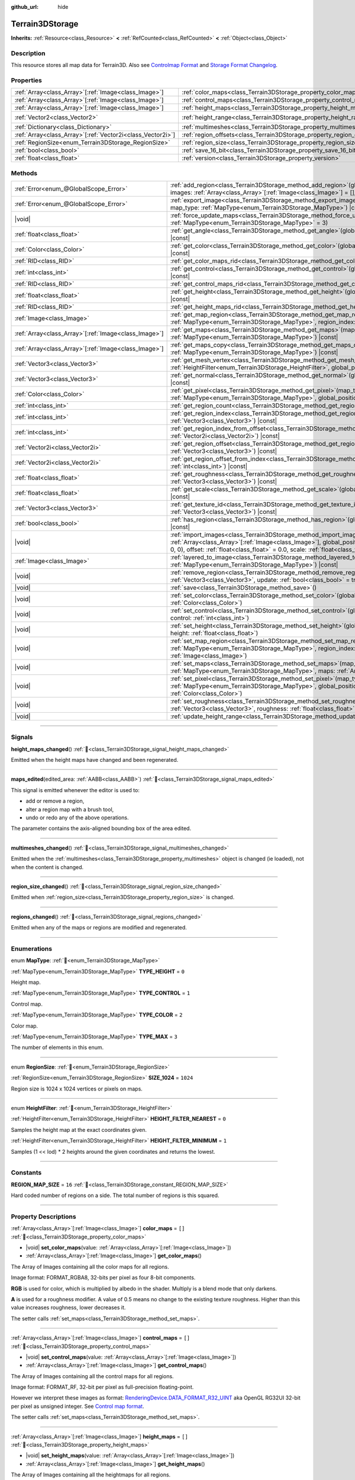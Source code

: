 :github_url: hide

.. DO NOT EDIT THIS FILE!!!
.. Generated automatically from Godot engine sources.
.. Generator: https://github.com/godotengine/godot/tree/master/doc/tools/make_rst.py.
.. XML source: https://github.com/godotengine/godot/tree/master/../_plugins/Terrain3D/doc/classes/Terrain3DStorage.xml.

.. _class_Terrain3DStorage:

Terrain3DStorage
================

**Inherits:** :ref:`Resource<class_Resource>` **<** :ref:`RefCounted<class_RefCounted>` **<** :ref:`Object<class_Object>`

.. rst-class:: classref-introduction-group

Description
-----------

This resource stores all map data for Terrain3D. Also see `Controlmap Format <../docs/controlmap_format.html>`__ and `Storage Format Changelog <../docs/storage_format.html>`__.

.. rst-class:: classref-reftable-group

Properties
----------

.. table::
   :widths: auto

   +--------------------------------------------------------------+-----------------------------------------------------------------------+-------------------+
   | :ref:`Array<class_Array>`\[:ref:`Image<class_Image>`\]       | :ref:`color_maps<class_Terrain3DStorage_property_color_maps>`         | ``[]``            |
   +--------------------------------------------------------------+-----------------------------------------------------------------------+-------------------+
   | :ref:`Array<class_Array>`\[:ref:`Image<class_Image>`\]       | :ref:`control_maps<class_Terrain3DStorage_property_control_maps>`     | ``[]``            |
   +--------------------------------------------------------------+-----------------------------------------------------------------------+-------------------+
   | :ref:`Array<class_Array>`\[:ref:`Image<class_Image>`\]       | :ref:`height_maps<class_Terrain3DStorage_property_height_maps>`       | ``[]``            |
   +--------------------------------------------------------------+-----------------------------------------------------------------------+-------------------+
   | :ref:`Vector2<class_Vector2>`                                | :ref:`height_range<class_Terrain3DStorage_property_height_range>`     | ``Vector2(0, 0)`` |
   +--------------------------------------------------------------+-----------------------------------------------------------------------+-------------------+
   | :ref:`Dictionary<class_Dictionary>`                          | :ref:`multimeshes<class_Terrain3DStorage_property_multimeshes>`       | ``{}``            |
   +--------------------------------------------------------------+-----------------------------------------------------------------------+-------------------+
   | :ref:`Array<class_Array>`\[:ref:`Vector2i<class_Vector2i>`\] | :ref:`region_offsets<class_Terrain3DStorage_property_region_offsets>` | ``[]``            |
   +--------------------------------------------------------------+-----------------------------------------------------------------------+-------------------+
   | :ref:`RegionSize<enum_Terrain3DStorage_RegionSize>`          | :ref:`region_size<class_Terrain3DStorage_property_region_size>`       | ``1024``          |
   +--------------------------------------------------------------+-----------------------------------------------------------------------+-------------------+
   | :ref:`bool<class_bool>`                                      | :ref:`save_16_bit<class_Terrain3DStorage_property_save_16_bit>`       | ``false``         |
   +--------------------------------------------------------------+-----------------------------------------------------------------------+-------------------+
   | :ref:`float<class_float>`                                    | :ref:`version<class_Terrain3DStorage_property_version>`               | ``0.8``           |
   +--------------------------------------------------------------+-----------------------------------------------------------------------+-------------------+

.. rst-class:: classref-reftable-group

Methods
-------

.. table::
   :widths: auto

   +--------------------------------------------------------+-------------------------------------------------------------------------------------------------------------------------------------------------------------------------------------------------------------------------------------------------------------------------------------------------+
   | :ref:`Error<enum_@GlobalScope_Error>`                  | :ref:`add_region<class_Terrain3DStorage_method_add_region>`\ (\ global_position\: :ref:`Vector3<class_Vector3>`, images\: :ref:`Array<class_Array>`\[:ref:`Image<class_Image>`\] = [], update\: :ref:`bool<class_bool>` = true\ )                                                               |
   +--------------------------------------------------------+-------------------------------------------------------------------------------------------------------------------------------------------------------------------------------------------------------------------------------------------------------------------------------------------------+
   | :ref:`Error<enum_@GlobalScope_Error>`                  | :ref:`export_image<class_Terrain3DStorage_method_export_image>`\ (\ file_name\: :ref:`String<class_String>`, map_type\: :ref:`MapType<enum_Terrain3DStorage_MapType>`\ ) |const|                                                                                                                |
   +--------------------------------------------------------+-------------------------------------------------------------------------------------------------------------------------------------------------------------------------------------------------------------------------------------------------------------------------------------------------+
   | |void|                                                 | :ref:`force_update_maps<class_Terrain3DStorage_method_force_update_maps>`\ (\ map_type\: :ref:`MapType<enum_Terrain3DStorage_MapType>` = 3\ )                                                                                                                                                   |
   +--------------------------------------------------------+-------------------------------------------------------------------------------------------------------------------------------------------------------------------------------------------------------------------------------------------------------------------------------------------------+
   | :ref:`float<class_float>`                              | :ref:`get_angle<class_Terrain3DStorage_method_get_angle>`\ (\ global_position\: :ref:`Vector3<class_Vector3>`\ ) |const|                                                                                                                                                                        |
   +--------------------------------------------------------+-------------------------------------------------------------------------------------------------------------------------------------------------------------------------------------------------------------------------------------------------------------------------------------------------+
   | :ref:`Color<class_Color>`                              | :ref:`get_color<class_Terrain3DStorage_method_get_color>`\ (\ global_position\: :ref:`Vector3<class_Vector3>`\ ) |const|                                                                                                                                                                        |
   +--------------------------------------------------------+-------------------------------------------------------------------------------------------------------------------------------------------------------------------------------------------------------------------------------------------------------------------------------------------------+
   | :ref:`RID<class_RID>`                                  | :ref:`get_color_maps_rid<class_Terrain3DStorage_method_get_color_maps_rid>`\ (\ ) |const|                                                                                                                                                                                                       |
   +--------------------------------------------------------+-------------------------------------------------------------------------------------------------------------------------------------------------------------------------------------------------------------------------------------------------------------------------------------------------+
   | :ref:`int<class_int>`                                  | :ref:`get_control<class_Terrain3DStorage_method_get_control>`\ (\ global_position\: :ref:`Vector3<class_Vector3>`\ ) |const|                                                                                                                                                                    |
   +--------------------------------------------------------+-------------------------------------------------------------------------------------------------------------------------------------------------------------------------------------------------------------------------------------------------------------------------------------------------+
   | :ref:`RID<class_RID>`                                  | :ref:`get_control_maps_rid<class_Terrain3DStorage_method_get_control_maps_rid>`\ (\ ) |const|                                                                                                                                                                                                   |
   +--------------------------------------------------------+-------------------------------------------------------------------------------------------------------------------------------------------------------------------------------------------------------------------------------------------------------------------------------------------------+
   | :ref:`float<class_float>`                              | :ref:`get_height<class_Terrain3DStorage_method_get_height>`\ (\ global_position\: :ref:`Vector3<class_Vector3>`\ ) |const|                                                                                                                                                                      |
   +--------------------------------------------------------+-------------------------------------------------------------------------------------------------------------------------------------------------------------------------------------------------------------------------------------------------------------------------------------------------+
   | :ref:`RID<class_RID>`                                  | :ref:`get_height_maps_rid<class_Terrain3DStorage_method_get_height_maps_rid>`\ (\ ) |const|                                                                                                                                                                                                     |
   +--------------------------------------------------------+-------------------------------------------------------------------------------------------------------------------------------------------------------------------------------------------------------------------------------------------------------------------------------------------------+
   | :ref:`Image<class_Image>`                              | :ref:`get_map_region<class_Terrain3DStorage_method_get_map_region>`\ (\ map_type\: :ref:`MapType<enum_Terrain3DStorage_MapType>`, region_index\: :ref:`int<class_int>`\ ) |const|                                                                                                               |
   +--------------------------------------------------------+-------------------------------------------------------------------------------------------------------------------------------------------------------------------------------------------------------------------------------------------------------------------------------------------------+
   | :ref:`Array<class_Array>`\[:ref:`Image<class_Image>`\] | :ref:`get_maps<class_Terrain3DStorage_method_get_maps>`\ (\ map_type\: :ref:`MapType<enum_Terrain3DStorage_MapType>`\ ) |const|                                                                                                                                                                 |
   +--------------------------------------------------------+-------------------------------------------------------------------------------------------------------------------------------------------------------------------------------------------------------------------------------------------------------------------------------------------------+
   | :ref:`Array<class_Array>`\[:ref:`Image<class_Image>`\] | :ref:`get_maps_copy<class_Terrain3DStorage_method_get_maps_copy>`\ (\ map_type\: :ref:`MapType<enum_Terrain3DStorage_MapType>`\ ) |const|                                                                                                                                                       |
   +--------------------------------------------------------+-------------------------------------------------------------------------------------------------------------------------------------------------------------------------------------------------------------------------------------------------------------------------------------------------+
   | :ref:`Vector3<class_Vector3>`                          | :ref:`get_mesh_vertex<class_Terrain3DStorage_method_get_mesh_vertex>`\ (\ lod\: :ref:`int<class_int>`, filter\: :ref:`HeightFilter<enum_Terrain3DStorage_HeightFilter>`, global_position\: :ref:`Vector3<class_Vector3>`\ ) |const|                                                             |
   +--------------------------------------------------------+-------------------------------------------------------------------------------------------------------------------------------------------------------------------------------------------------------------------------------------------------------------------------------------------------+
   | :ref:`Vector3<class_Vector3>`                          | :ref:`get_normal<class_Terrain3DStorage_method_get_normal>`\ (\ global_position\: :ref:`Vector3<class_Vector3>`\ ) |const|                                                                                                                                                                      |
   +--------------------------------------------------------+-------------------------------------------------------------------------------------------------------------------------------------------------------------------------------------------------------------------------------------------------------------------------------------------------+
   | :ref:`Color<class_Color>`                              | :ref:`get_pixel<class_Terrain3DStorage_method_get_pixel>`\ (\ map_type\: :ref:`MapType<enum_Terrain3DStorage_MapType>`, global_position\: :ref:`Vector3<class_Vector3>`\ ) |const|                                                                                                              |
   +--------------------------------------------------------+-------------------------------------------------------------------------------------------------------------------------------------------------------------------------------------------------------------------------------------------------------------------------------------------------+
   | :ref:`int<class_int>`                                  | :ref:`get_region_count<class_Terrain3DStorage_method_get_region_count>`\ (\ ) |const|                                                                                                                                                                                                           |
   +--------------------------------------------------------+-------------------------------------------------------------------------------------------------------------------------------------------------------------------------------------------------------------------------------------------------------------------------------------------------+
   | :ref:`int<class_int>`                                  | :ref:`get_region_index<class_Terrain3DStorage_method_get_region_index>`\ (\ global_position\: :ref:`Vector3<class_Vector3>`\ ) |const|                                                                                                                                                          |
   +--------------------------------------------------------+-------------------------------------------------------------------------------------------------------------------------------------------------------------------------------------------------------------------------------------------------------------------------------------------------+
   | :ref:`int<class_int>`                                  | :ref:`get_region_index_from_offset<class_Terrain3DStorage_method_get_region_index_from_offset>`\ (\ region_offset\: :ref:`Vector2i<class_Vector2i>`\ ) |const|                                                                                                                                  |
   +--------------------------------------------------------+-------------------------------------------------------------------------------------------------------------------------------------------------------------------------------------------------------------------------------------------------------------------------------------------------+
   | :ref:`Vector2i<class_Vector2i>`                        | :ref:`get_region_offset<class_Terrain3DStorage_method_get_region_offset>`\ (\ global_position\: :ref:`Vector3<class_Vector3>`\ ) |const|                                                                                                                                                        |
   +--------------------------------------------------------+-------------------------------------------------------------------------------------------------------------------------------------------------------------------------------------------------------------------------------------------------------------------------------------------------+
   | :ref:`Vector2i<class_Vector2i>`                        | :ref:`get_region_offset_from_index<class_Terrain3DStorage_method_get_region_offset_from_index>`\ (\ region_index\: :ref:`int<class_int>`\ ) |const|                                                                                                                                             |
   +--------------------------------------------------------+-------------------------------------------------------------------------------------------------------------------------------------------------------------------------------------------------------------------------------------------------------------------------------------------------+
   | :ref:`float<class_float>`                              | :ref:`get_roughness<class_Terrain3DStorage_method_get_roughness>`\ (\ global_position\: :ref:`Vector3<class_Vector3>`\ ) |const|                                                                                                                                                                |
   +--------------------------------------------------------+-------------------------------------------------------------------------------------------------------------------------------------------------------------------------------------------------------------------------------------------------------------------------------------------------+
   | :ref:`float<class_float>`                              | :ref:`get_scale<class_Terrain3DStorage_method_get_scale>`\ (\ global_position\: :ref:`Vector3<class_Vector3>`\ ) |const|                                                                                                                                                                        |
   +--------------------------------------------------------+-------------------------------------------------------------------------------------------------------------------------------------------------------------------------------------------------------------------------------------------------------------------------------------------------+
   | :ref:`Vector3<class_Vector3>`                          | :ref:`get_texture_id<class_Terrain3DStorage_method_get_texture_id>`\ (\ global_position\: :ref:`Vector3<class_Vector3>`\ ) |const|                                                                                                                                                              |
   +--------------------------------------------------------+-------------------------------------------------------------------------------------------------------------------------------------------------------------------------------------------------------------------------------------------------------------------------------------------------+
   | :ref:`bool<class_bool>`                                | :ref:`has_region<class_Terrain3DStorage_method_has_region>`\ (\ global_position\: :ref:`Vector3<class_Vector3>`\ ) |const|                                                                                                                                                                      |
   +--------------------------------------------------------+-------------------------------------------------------------------------------------------------------------------------------------------------------------------------------------------------------------------------------------------------------------------------------------------------+
   | |void|                                                 | :ref:`import_images<class_Terrain3DStorage_method_import_images>`\ (\ images\: :ref:`Array<class_Array>`\[:ref:`Image<class_Image>`\], global_position\: :ref:`Vector3<class_Vector3>` = Vector3(0, 0, 0), offset\: :ref:`float<class_float>` = 0.0, scale\: :ref:`float<class_float>` = 1.0\ ) |
   +--------------------------------------------------------+-------------------------------------------------------------------------------------------------------------------------------------------------------------------------------------------------------------------------------------------------------------------------------------------------+
   | :ref:`Image<class_Image>`                              | :ref:`layered_to_image<class_Terrain3DStorage_method_layered_to_image>`\ (\ map_type\: :ref:`MapType<enum_Terrain3DStorage_MapType>`\ ) |const|                                                                                                                                                 |
   +--------------------------------------------------------+-------------------------------------------------------------------------------------------------------------------------------------------------------------------------------------------------------------------------------------------------------------------------------------------------+
   | |void|                                                 | :ref:`remove_region<class_Terrain3DStorage_method_remove_region>`\ (\ global_position\: :ref:`Vector3<class_Vector3>`, update\: :ref:`bool<class_bool>` = true\ )                                                                                                                               |
   +--------------------------------------------------------+-------------------------------------------------------------------------------------------------------------------------------------------------------------------------------------------------------------------------------------------------------------------------------------------------+
   | |void|                                                 | :ref:`save<class_Terrain3DStorage_method_save>`\ (\ )                                                                                                                                                                                                                                           |
   +--------------------------------------------------------+-------------------------------------------------------------------------------------------------------------------------------------------------------------------------------------------------------------------------------------------------------------------------------------------------+
   | |void|                                                 | :ref:`set_color<class_Terrain3DStorage_method_set_color>`\ (\ global_position\: :ref:`Vector3<class_Vector3>`, color\: :ref:`Color<class_Color>`\ )                                                                                                                                             |
   +--------------------------------------------------------+-------------------------------------------------------------------------------------------------------------------------------------------------------------------------------------------------------------------------------------------------------------------------------------------------+
   | |void|                                                 | :ref:`set_control<class_Terrain3DStorage_method_set_control>`\ (\ global_position\: :ref:`Vector3<class_Vector3>`, control\: :ref:`int<class_int>`\ )                                                                                                                                           |
   +--------------------------------------------------------+-------------------------------------------------------------------------------------------------------------------------------------------------------------------------------------------------------------------------------------------------------------------------------------------------+
   | |void|                                                 | :ref:`set_height<class_Terrain3DStorage_method_set_height>`\ (\ global_position\: :ref:`Vector3<class_Vector3>`, height\: :ref:`float<class_float>`\ )                                                                                                                                          |
   +--------------------------------------------------------+-------------------------------------------------------------------------------------------------------------------------------------------------------------------------------------------------------------------------------------------------------------------------------------------------+
   | |void|                                                 | :ref:`set_map_region<class_Terrain3DStorage_method_set_map_region>`\ (\ map_type\: :ref:`MapType<enum_Terrain3DStorage_MapType>`, region_index\: :ref:`int<class_int>`, image\: :ref:`Image<class_Image>`\ )                                                                                    |
   +--------------------------------------------------------+-------------------------------------------------------------------------------------------------------------------------------------------------------------------------------------------------------------------------------------------------------------------------------------------------+
   | |void|                                                 | :ref:`set_maps<class_Terrain3DStorage_method_set_maps>`\ (\ map_type\: :ref:`MapType<enum_Terrain3DStorage_MapType>`, maps\: :ref:`Array<class_Array>`\[:ref:`Image<class_Image>`\]\ )                                                                                                          |
   +--------------------------------------------------------+-------------------------------------------------------------------------------------------------------------------------------------------------------------------------------------------------------------------------------------------------------------------------------------------------+
   | |void|                                                 | :ref:`set_pixel<class_Terrain3DStorage_method_set_pixel>`\ (\ map_type\: :ref:`MapType<enum_Terrain3DStorage_MapType>`, global_position\: :ref:`Vector3<class_Vector3>`, pixel\: :ref:`Color<class_Color>`\ )                                                                                   |
   +--------------------------------------------------------+-------------------------------------------------------------------------------------------------------------------------------------------------------------------------------------------------------------------------------------------------------------------------------------------------+
   | |void|                                                 | :ref:`set_roughness<class_Terrain3DStorage_method_set_roughness>`\ (\ global_position\: :ref:`Vector3<class_Vector3>`, roughness\: :ref:`float<class_float>`\ )                                                                                                                                 |
   +--------------------------------------------------------+-------------------------------------------------------------------------------------------------------------------------------------------------------------------------------------------------------------------------------------------------------------------------------------------------+
   | |void|                                                 | :ref:`update_height_range<class_Terrain3DStorage_method_update_height_range>`\ (\ )                                                                                                                                                                                                             |
   +--------------------------------------------------------+-------------------------------------------------------------------------------------------------------------------------------------------------------------------------------------------------------------------------------------------------------------------------------------------------+

.. rst-class:: classref-section-separator

----

.. rst-class:: classref-descriptions-group

Signals
-------

.. _class_Terrain3DStorage_signal_height_maps_changed:

.. rst-class:: classref-signal

**height_maps_changed**\ (\ ) :ref:`🔗<class_Terrain3DStorage_signal_height_maps_changed>`

Emitted when the height maps have changed and been regenerated.

.. rst-class:: classref-item-separator

----

.. _class_Terrain3DStorage_signal_maps_edited:

.. rst-class:: classref-signal

**maps_edited**\ (\ edited_area\: :ref:`AABB<class_AABB>`\ ) :ref:`🔗<class_Terrain3DStorage_signal_maps_edited>`

This signal is emitted whenever the editor is used to:

- add or remove a region,

- alter a region map with a brush tool,

- undo or redo any of the above operations.

The parameter contains the axis-aligned bounding box of the area edited.

.. rst-class:: classref-item-separator

----

.. _class_Terrain3DStorage_signal_multimeshes_changed:

.. rst-class:: classref-signal

**multimeshes_changed**\ (\ ) :ref:`🔗<class_Terrain3DStorage_signal_multimeshes_changed>`

Emitted when the :ref:`multimeshes<class_Terrain3DStorage_property_multimeshes>` object is changed (ie loaded), not when the content is changed.

.. rst-class:: classref-item-separator

----

.. _class_Terrain3DStorage_signal_region_size_changed:

.. rst-class:: classref-signal

**region_size_changed**\ (\ ) :ref:`🔗<class_Terrain3DStorage_signal_region_size_changed>`

Emitted when :ref:`region_size<class_Terrain3DStorage_property_region_size>` is changed.

.. rst-class:: classref-item-separator

----

.. _class_Terrain3DStorage_signal_regions_changed:

.. rst-class:: classref-signal

**regions_changed**\ (\ ) :ref:`🔗<class_Terrain3DStorage_signal_regions_changed>`

Emitted when any of the maps or regions are modified and regenerated.

.. rst-class:: classref-section-separator

----

.. rst-class:: classref-descriptions-group

Enumerations
------------

.. _enum_Terrain3DStorage_MapType:

.. rst-class:: classref-enumeration

enum **MapType**: :ref:`🔗<enum_Terrain3DStorage_MapType>`

.. _class_Terrain3DStorage_constant_TYPE_HEIGHT:

.. rst-class:: classref-enumeration-constant

:ref:`MapType<enum_Terrain3DStorage_MapType>` **TYPE_HEIGHT** = ``0``

Height map.

.. _class_Terrain3DStorage_constant_TYPE_CONTROL:

.. rst-class:: classref-enumeration-constant

:ref:`MapType<enum_Terrain3DStorage_MapType>` **TYPE_CONTROL** = ``1``

Control map.

.. _class_Terrain3DStorage_constant_TYPE_COLOR:

.. rst-class:: classref-enumeration-constant

:ref:`MapType<enum_Terrain3DStorage_MapType>` **TYPE_COLOR** = ``2``

Color map.

.. _class_Terrain3DStorage_constant_TYPE_MAX:

.. rst-class:: classref-enumeration-constant

:ref:`MapType<enum_Terrain3DStorage_MapType>` **TYPE_MAX** = ``3``

The number of elements in this enum.

.. rst-class:: classref-item-separator

----

.. _enum_Terrain3DStorage_RegionSize:

.. rst-class:: classref-enumeration

enum **RegionSize**: :ref:`🔗<enum_Terrain3DStorage_RegionSize>`

.. _class_Terrain3DStorage_constant_SIZE_1024:

.. rst-class:: classref-enumeration-constant

:ref:`RegionSize<enum_Terrain3DStorage_RegionSize>` **SIZE_1024** = ``1024``

Region size is 1024 x 1024 vertices or pixels on maps.

.. rst-class:: classref-item-separator

----

.. _enum_Terrain3DStorage_HeightFilter:

.. rst-class:: classref-enumeration

enum **HeightFilter**: :ref:`🔗<enum_Terrain3DStorage_HeightFilter>`

.. _class_Terrain3DStorage_constant_HEIGHT_FILTER_NEAREST:

.. rst-class:: classref-enumeration-constant

:ref:`HeightFilter<enum_Terrain3DStorage_HeightFilter>` **HEIGHT_FILTER_NEAREST** = ``0``

Samples the height map at the exact coordinates given.

.. _class_Terrain3DStorage_constant_HEIGHT_FILTER_MINIMUM:

.. rst-class:: classref-enumeration-constant

:ref:`HeightFilter<enum_Terrain3DStorage_HeightFilter>` **HEIGHT_FILTER_MINIMUM** = ``1``

Samples (1 << lod) \* 2 heights around the given coordinates and returns the lowest.

.. rst-class:: classref-section-separator

----

.. rst-class:: classref-descriptions-group

Constants
---------

.. _class_Terrain3DStorage_constant_REGION_MAP_SIZE:

.. rst-class:: classref-constant

**REGION_MAP_SIZE** = ``16`` :ref:`🔗<class_Terrain3DStorage_constant_REGION_MAP_SIZE>`

Hard coded number of regions on a side. The total number of regions is this squared.

.. rst-class:: classref-section-separator

----

.. rst-class:: classref-descriptions-group

Property Descriptions
---------------------

.. _class_Terrain3DStorage_property_color_maps:

.. rst-class:: classref-property

:ref:`Array<class_Array>`\[:ref:`Image<class_Image>`\] **color_maps** = ``[]`` :ref:`🔗<class_Terrain3DStorage_property_color_maps>`

.. rst-class:: classref-property-setget

- |void| **set_color_maps**\ (\ value\: :ref:`Array<class_Array>`\[:ref:`Image<class_Image>`\]\ )
- :ref:`Array<class_Array>`\[:ref:`Image<class_Image>`\] **get_color_maps**\ (\ )

The Array of Images containing all the color maps for all regions.

Image format: FORMAT_RGBA8, 32-bits per pixel as four 8-bit components.

\ **RGB** is used for color, which is multiplied by albedo in the shader. Multiply is a blend mode that only darkens.

\ **A** is used for a roughness modifier. A value of 0.5 means no change to the existing texture roughness. Higher than this value increases roughness, lower decreases it.

The setter calls :ref:`set_maps<class_Terrain3DStorage_method_set_maps>`.

.. rst-class:: classref-item-separator

----

.. _class_Terrain3DStorage_property_control_maps:

.. rst-class:: classref-property

:ref:`Array<class_Array>`\[:ref:`Image<class_Image>`\] **control_maps** = ``[]`` :ref:`🔗<class_Terrain3DStorage_property_control_maps>`

.. rst-class:: classref-property-setget

- |void| **set_control_maps**\ (\ value\: :ref:`Array<class_Array>`\[:ref:`Image<class_Image>`\]\ )
- :ref:`Array<class_Array>`\[:ref:`Image<class_Image>`\] **get_control_maps**\ (\ )

The Array of Images containing all the control maps for all regions.

Image format: FORMAT_RF, 32-bit per pixel as full-precision floating-point.

However we interpret these images as format: `RenderingDevice.DATA_FORMAT_R32_UINT <https://docs.godotengine.org/en/stable/classes/class_renderingdevice.html#class-renderingdevice-constant-data-format-r32-uint>`__ aka OpenGL RG32UI 32-bit per pixel as unsigned integer. See `Control map format <../docs/controlmap_format.html>`__.

The setter calls :ref:`set_maps<class_Terrain3DStorage_method_set_maps>`.

.. rst-class:: classref-item-separator

----

.. _class_Terrain3DStorage_property_height_maps:

.. rst-class:: classref-property

:ref:`Array<class_Array>`\[:ref:`Image<class_Image>`\] **height_maps** = ``[]`` :ref:`🔗<class_Terrain3DStorage_property_height_maps>`

.. rst-class:: classref-property-setget

- |void| **set_height_maps**\ (\ value\: :ref:`Array<class_Array>`\[:ref:`Image<class_Image>`\]\ )
- :ref:`Array<class_Array>`\[:ref:`Image<class_Image>`\] **get_height_maps**\ (\ )

The Array of Images containing all the heightmaps for all regions.

Image format: FORMAT_RF, 32-bit per pixel as full-precision floating-point.

Defines the height value of the terrain at a given pixel. This is sent to the vertex shader on the GPU which modifies the mesh in real-time.

Editing is always done in 32-bit. We do provide an option to save as 16-bit, see :ref:`save_16_bit<class_Terrain3DStorage_property_save_16_bit>`, which converts to 32-bit on load and back to 16-bit on save.

The setter calls :ref:`set_maps<class_Terrain3DStorage_method_set_maps>`.

.. rst-class:: classref-item-separator

----

.. _class_Terrain3DStorage_property_height_range:

.. rst-class:: classref-property

:ref:`Vector2<class_Vector2>` **height_range** = ``Vector2(0, 0)`` :ref:`🔗<class_Terrain3DStorage_property_height_range>`

.. rst-class:: classref-property-setget

- |void| **set_height_range**\ (\ value\: :ref:`Vector2<class_Vector2>`\ )
- :ref:`Vector2<class_Vector2>` **get_height_range**\ (\ )

The highest and lowest heights for the sculpted terrain. Any :ref:`Terrain3DMaterial.world_background<class_Terrain3DMaterial_property_world_background>` used that extends the mesh height outside of this range will not change this variable. Also see :ref:`Terrain3D.render_cull_margin<class_Terrain3D_property_render_cull_margin>`.

.. rst-class:: classref-item-separator

----

.. _class_Terrain3DStorage_property_multimeshes:

.. rst-class:: classref-property

:ref:`Dictionary<class_Dictionary>` **multimeshes** = ``{}`` :ref:`🔗<class_Terrain3DStorage_property_multimeshes>`

.. rst-class:: classref-property-setget

- |void| **set_multimeshes**\ (\ value\: :ref:`Dictionary<class_Dictionary>`\ )
- :ref:`Dictionary<class_Dictionary>` **get_multimeshes**\ (\ )

The storage for :ref:`Terrain3DInstancer<class_Terrain3DInstancer>`. Data is stored as a dictionary of dictionaries of MultiMeshes.

First instances are separated by region offsets, which is the first key.

Second, instances are separated by mesh id, which then gives the MultiMesh itself.

`Dictionary{region_offset:Vector2i}` -> `Dictionary{mesh_id:int}` -> `MultiMesh`.

.. rst-class:: classref-item-separator

----

.. _class_Terrain3DStorage_property_region_offsets:

.. rst-class:: classref-property

:ref:`Array<class_Array>`\[:ref:`Vector2i<class_Vector2i>`\] **region_offsets** = ``[]`` :ref:`🔗<class_Terrain3DStorage_property_region_offsets>`

.. rst-class:: classref-property-setget

- |void| **set_region_offsets**\ (\ value\: :ref:`Array<class_Array>`\[:ref:`Vector2i<class_Vector2i>`\]\ )
- :ref:`Array<class_Array>`\[:ref:`Vector2i<class_Vector2i>`\] **get_region_offsets**\ (\ )

An array of the active regions in region grid coordinates (+/-8, +/-8). e.g. { (0, 0), (-1, 3), (1, 1) }. It is ordered by the sequence in which regions were created, not by location.

Also see :ref:`get_region_index<class_Terrain3DStorage_method_get_region_index>` which returns the index into this array based on position.

And :ref:`get_region_offset<class_Terrain3DStorage_method_get_region_offset>` which converts a position in world space to a region space, which is what is stored in this array. Eg. ``get_region_offset(Vector3(1500, 0, 1500))`` would return (1, 1).

.. rst-class:: classref-item-separator

----

.. _class_Terrain3DStorage_property_region_size:

.. rst-class:: classref-property

:ref:`RegionSize<enum_Terrain3DStorage_RegionSize>` **region_size** = ``1024`` :ref:`🔗<class_Terrain3DStorage_property_region_size>`

.. rst-class:: classref-property-setget

- |void| **set_region_size**\ (\ value\: :ref:`RegionSize<enum_Terrain3DStorage_RegionSize>`\ )
- :ref:`RegionSize<enum_Terrain3DStorage_RegionSize>` **get_region_size**\ (\ )

The number of vertices in each sculptable region, and the number of pixels for each layer in the TextureArrays that store the height, control, and color maps. Limited to 1024 for now. This does not factor in :ref:`Terrain3D.mesh_vertex_spacing<class_Terrain3D_property_mesh_vertex_spacing>`.

.. rst-class:: classref-item-separator

----

.. _class_Terrain3DStorage_property_save_16_bit:

.. rst-class:: classref-property

:ref:`bool<class_bool>` **save_16_bit** = ``false`` :ref:`🔗<class_Terrain3DStorage_property_save_16_bit>`

.. rst-class:: classref-property-setget

- |void| **set_save_16_bit**\ (\ value\: :ref:`bool<class_bool>`\ )
- :ref:`bool<class_bool>` **get_save_16_bit**\ (\ )

Heightmaps are loaded and edited in 32-bit. This option converts the file to 16-bit upon saving to reduce file size. This process is lossy.

.. rst-class:: classref-item-separator

----

.. _class_Terrain3DStorage_property_version:

.. rst-class:: classref-property

:ref:`float<class_float>` **version** = ``0.8`` :ref:`🔗<class_Terrain3DStorage_property_version>`

.. rst-class:: classref-property-setget

- |void| **set_version**\ (\ value\: :ref:`float<class_float>`\ )
- :ref:`float<class_float>` **get_version**\ (\ )

Current version of this storage resource. This is used for upgrading data files and is independent of :ref:`Terrain3D.version<class_Terrain3D_property_version>`. The file and this variable are updated to the latest version upon saving this resource.

.. rst-class:: classref-section-separator

----

.. rst-class:: classref-descriptions-group

Method Descriptions
-------------------

.. _class_Terrain3DStorage_method_add_region:

.. rst-class:: classref-method

:ref:`Error<enum_@GlobalScope_Error>` **add_region**\ (\ global_position\: :ref:`Vector3<class_Vector3>`, images\: :ref:`Array<class_Array>`\[:ref:`Image<class_Image>`\] = [], update\: :ref:`bool<class_bool>` = true\ ) :ref:`🔗<class_Terrain3DStorage_method_add_region>`

Adds a region for sculpting and painting. This allocates new set of :ref:`region_size<class_Terrain3DStorage_property_region_size>` sized image maps in memory and on disk to store sculpting and texture painting data.

If the region already exists and image maps are included, the current maps will be overwritten. This means that if some maps are null, existing maps will be removed.

Parameters:

-	p_global_position - the world position to place the region, which gets rounded down to the nearest region_size multiple. That means adding a region at (1500, 0, 1500) is the same as adding it at (1024, 0, 1024) when region_size is 1024.

-	p_images - Optional array of { Height, Control, Color } with region_sized images. See :ref:`MapType<enum_Terrain3DStorage_MapType>`.

-	p_update - rebuild the maps if true. Set to false if bulk adding many regions, then true on the last one or use :ref:`force_update_maps<class_Terrain3DStorage_method_force_update_maps>`.

.. rst-class:: classref-item-separator

----

.. _class_Terrain3DStorage_method_export_image:

.. rst-class:: classref-method

:ref:`Error<enum_@GlobalScope_Error>` **export_image**\ (\ file_name\: :ref:`String<class_String>`, map_type\: :ref:`MapType<enum_Terrain3DStorage_MapType>`\ ) |const| :ref:`🔗<class_Terrain3DStorage_method_export_image>`

Exports the specified map type as one of r16/raw, exr, jpg, png, webp, res, tres. 

R16 or exr are recommended for roundtrip external editing.

R16 can be edited by Krita, however you must know the dimensions and min/max before reimporting. This information is printed to the console.

Res/tres allow storage in any of Godot's native Image formats.

.. rst-class:: classref-item-separator

----

.. _class_Terrain3DStorage_method_force_update_maps:

.. rst-class:: classref-method

|void| **force_update_maps**\ (\ map_type\: :ref:`MapType<enum_Terrain3DStorage_MapType>` = 3\ ) :ref:`🔗<class_Terrain3DStorage_method_force_update_maps>`

Regenerates the TextureArrays that house the requested map types. Using the default :ref:`MapType<enum_Terrain3DStorage_MapType>` TYPE_MAX(3) will regenerate all map types.

This function needs to be called after editing any of the maps.

.. rst-class:: classref-item-separator

----

.. _class_Terrain3DStorage_method_get_angle:

.. rst-class:: classref-method

:ref:`float<class_float>` **get_angle**\ (\ global_position\: :ref:`Vector3<class_Vector3>`\ ) |const| :ref:`🔗<class_Terrain3DStorage_method_get_angle>`

Returns the angle, aka uv rotation, painted on the control map at the requested position. Values are fixed to 22.5 degree intervals, for a maximum of 16 angles. 360 / 16 = 22.5. Also see :ref:`get_pixel<class_Terrain3DStorage_method_get_pixel>`.

.. rst-class:: classref-item-separator

----

.. _class_Terrain3DStorage_method_get_color:

.. rst-class:: classref-method

:ref:`Color<class_Color>` **get_color**\ (\ global_position\: :ref:`Vector3<class_Vector3>`\ ) |const| :ref:`🔗<class_Terrain3DStorage_method_get_color>`

Returns the associated pixel on the color map at the requested position. Also see :ref:`get_pixel<class_Terrain3DStorage_method_get_pixel>`.

.. rst-class:: classref-item-separator

----

.. _class_Terrain3DStorage_method_get_color_maps_rid:

.. rst-class:: classref-method

:ref:`RID<class_RID>` **get_color_maps_rid**\ (\ ) |const| :ref:`🔗<class_Terrain3DStorage_method_get_color_maps_rid>`

Provides access to the resource ID of the generated height map texture array sent to the shader. You can use this RID with the RenderingServer to set it as a shader parameter for a sampler2DArray uniform in your own shader. See `Tips <../docs/tips.html#using-the-generated-height-map-in-other-shaders>`__ for an example.

.. rst-class:: classref-item-separator

----

.. _class_Terrain3DStorage_method_get_control:

.. rst-class:: classref-method

:ref:`int<class_int>` **get_control**\ (\ global_position\: :ref:`Vector3<class_Vector3>`\ ) |const| :ref:`🔗<class_Terrain3DStorage_method_get_control>`

Returns the associated pixel on the control map at the requested position. Also see :ref:`get_pixel<class_Terrain3DStorage_method_get_pixel>`.

.. rst-class:: classref-item-separator

----

.. _class_Terrain3DStorage_method_get_control_maps_rid:

.. rst-class:: classref-method

:ref:`RID<class_RID>` **get_control_maps_rid**\ (\ ) |const| :ref:`🔗<class_Terrain3DStorage_method_get_control_maps_rid>`

Provides access to the resource ID of the generated control map texture array sent to the shader. You can use this RID with the RenderingServer to set it as a shader parameter for a sampler2DArray uniform in your own shader. See `Tips <../docs/tips.html#using-the-generated-height-map-in-other-shaders>`__ for an example.

.. rst-class:: classref-item-separator

----

.. _class_Terrain3DStorage_method_get_height:

.. rst-class:: classref-method

:ref:`float<class_float>` **get_height**\ (\ global_position\: :ref:`Vector3<class_Vector3>`\ ) |const| :ref:`🔗<class_Terrain3DStorage_method_get_height>`

Returns the height at the requested position. If the position is close to a vertex, the pixel height on the heightmap is returned. Otherwise the value is interpolated from the 4 vertices surrounding the position.

Returns ``NAN`` if the requested position is a hole or outside of defined regions.

Also see :ref:`get_pixel<class_Terrain3DStorage_method_get_pixel>`.

.. rst-class:: classref-item-separator

----

.. _class_Terrain3DStorage_method_get_height_maps_rid:

.. rst-class:: classref-method

:ref:`RID<class_RID>` **get_height_maps_rid**\ (\ ) |const| :ref:`🔗<class_Terrain3DStorage_method_get_height_maps_rid>`

Provides access to the resource ID of the generated height map texture array sent to the shader. You can use this RID with the RenderingServer to set it as a shader parameter for a sampler2DArray uniform in your own shader. See `Tips <../docs/tips.html#using-the-generated-height-map-in-other-shaders>`__ for an example.

.. rst-class:: classref-item-separator

----

.. _class_Terrain3DStorage_method_get_map_region:

.. rst-class:: classref-method

:ref:`Image<class_Image>` **get_map_region**\ (\ map_type\: :ref:`MapType<enum_Terrain3DStorage_MapType>`, region_index\: :ref:`int<class_int>`\ ) |const| :ref:`🔗<class_Terrain3DStorage_method_get_map_region>`

Returns the Image for the specified map type and region. E.g. Returns the region_size height map Image at the first defined region 0.

.. rst-class:: classref-item-separator

----

.. _class_Terrain3DStorage_method_get_maps:

.. rst-class:: classref-method

:ref:`Array<class_Array>`\[:ref:`Image<class_Image>`\] **get_maps**\ (\ map_type\: :ref:`MapType<enum_Terrain3DStorage_MapType>`\ ) |const| :ref:`🔗<class_Terrain3DStorage_method_get_maps>`

Returns an Array of Images containing all of the regions for the specified map type.

.. rst-class:: classref-item-separator

----

.. _class_Terrain3DStorage_method_get_maps_copy:

.. rst-class:: classref-method

:ref:`Array<class_Array>`\[:ref:`Image<class_Image>`\] **get_maps_copy**\ (\ map_type\: :ref:`MapType<enum_Terrain3DStorage_MapType>`\ ) |const| :ref:`🔗<class_Terrain3DStorage_method_get_maps_copy>`

Returns a copy of the Array of Images containing all of the regions for the specified map type.

.. rst-class:: classref-item-separator

----

.. _class_Terrain3DStorage_method_get_mesh_vertex:

.. rst-class:: classref-method

:ref:`Vector3<class_Vector3>` **get_mesh_vertex**\ (\ lod\: :ref:`int<class_int>`, filter\: :ref:`HeightFilter<enum_Terrain3DStorage_HeightFilter>`, global_position\: :ref:`Vector3<class_Vector3>`\ ) |const| :ref:`🔗<class_Terrain3DStorage_method_get_mesh_vertex>`

Returns the position of a terrain vertex at a certain LOD. If there is a hole at the position, it returns ``NAN`` in the vector's Y coordinate.

\ ``lod`` - Determines how many heights around the given global position will be sampled. Range 0 - 8.

\ ``filter`` - Specifies how samples are filtered. See :ref:`HeightFilter<enum_Terrain3DStorage_HeightFilter>`.

\ ``global_position`` - X and Z coordinates of the vertex. Heights will be sampled around these coordinates.

.. rst-class:: classref-item-separator

----

.. _class_Terrain3DStorage_method_get_normal:

.. rst-class:: classref-method

:ref:`Vector3<class_Vector3>` **get_normal**\ (\ global_position\: :ref:`Vector3<class_Vector3>`\ ) |const| :ref:`🔗<class_Terrain3DStorage_method_get_normal>`

Returns the terrain normal at the specified position. This function uses :ref:`get_height<class_Terrain3DStorage_method_get_height>`.

Returns ``Vector3(NAN, NAN, NAN)`` if the requested position is a hole or outside of defined regions.

.. rst-class:: classref-item-separator

----

.. _class_Terrain3DStorage_method_get_pixel:

.. rst-class:: classref-method

:ref:`Color<class_Color>` **get_pixel**\ (\ map_type\: :ref:`MapType<enum_Terrain3DStorage_MapType>`, global_position\: :ref:`Vector3<class_Vector3>`\ ) |const| :ref:`🔗<class_Terrain3DStorage_method_get_pixel>`

Returns the pixel for the map type associated with the specified position.

Returns ``Color(NAN, NAN, NAN, NAN)`` if the position is outside of defined regions.

.. rst-class:: classref-item-separator

----

.. _class_Terrain3DStorage_method_get_region_count:

.. rst-class:: classref-method

:ref:`int<class_int>` **get_region_count**\ (\ ) |const| :ref:`🔗<class_Terrain3DStorage_method_get_region_count>`

Returns the number of allocated regions.

.. rst-class:: classref-item-separator

----

.. _class_Terrain3DStorage_method_get_region_index:

.. rst-class:: classref-method

:ref:`int<class_int>` **get_region_index**\ (\ global_position\: :ref:`Vector3<class_Vector3>`\ ) |const| :ref:`🔗<class_Terrain3DStorage_method_get_region_index>`

Returns the index into the :ref:`region_offsets<class_Terrain3DStorage_property_region_offsets>` array for the region associated with the specified position.

.. rst-class:: classref-item-separator

----

.. _class_Terrain3DStorage_method_get_region_index_from_offset:

.. rst-class:: classref-method

:ref:`int<class_int>` **get_region_index_from_offset**\ (\ region_offset\: :ref:`Vector2i<class_Vector2i>`\ ) |const| :ref:`🔗<class_Terrain3DStorage_method_get_region_index_from_offset>`

Returns the current region ID based on a Vector2i region offset.

.. rst-class:: classref-item-separator

----

.. _class_Terrain3DStorage_method_get_region_offset:

.. rst-class:: classref-method

:ref:`Vector2i<class_Vector2i>` **get_region_offset**\ (\ global_position\: :ref:`Vector3<class_Vector3>`\ ) |const| :ref:`🔗<class_Terrain3DStorage_method_get_region_offset>`

Converts a world space position to region space. For a region_size of 1024 this basically means ``global_position/1024.0``. Also see :ref:`region_offsets<class_Terrain3DStorage_property_region_offsets>`.

.. rst-class:: classref-item-separator

----

.. _class_Terrain3DStorage_method_get_region_offset_from_index:

.. rst-class:: classref-method

:ref:`Vector2i<class_Vector2i>` **get_region_offset_from_index**\ (\ region_index\: :ref:`int<class_int>`\ ) |const| :ref:`🔗<class_Terrain3DStorage_method_get_region_offset_from_index>`

Returns a Vector2i region offset based on the current region ID.

.. rst-class:: classref-item-separator

----

.. _class_Terrain3DStorage_method_get_roughness:

.. rst-class:: classref-method

:ref:`float<class_float>` **get_roughness**\ (\ global_position\: :ref:`Vector3<class_Vector3>`\ ) |const| :ref:`🔗<class_Terrain3DStorage_method_get_roughness>`

Returns the roughness modifier (wetness) on the color map alpha channel associated with the specified position. Also see :ref:`get_pixel<class_Terrain3DStorage_method_get_pixel>`.

.. rst-class:: classref-item-separator

----

.. _class_Terrain3DStorage_method_get_scale:

.. rst-class:: classref-method

:ref:`float<class_float>` **get_scale**\ (\ global_position\: :ref:`Vector3<class_Vector3>`\ ) |const| :ref:`🔗<class_Terrain3DStorage_method_get_scale>`

Returns the uv scale painted on the control map at the requested position. The value is a percentage difference from 100% scale. Eg. +20% or -40%. Also see :ref:`get_pixel<class_Terrain3DStorage_method_get_pixel>`.

.. rst-class:: classref-item-separator

----

.. _class_Terrain3DStorage_method_get_texture_id:

.. rst-class:: classref-method

:ref:`Vector3<class_Vector3>` **get_texture_id**\ (\ global_position\: :ref:`Vector3<class_Vector3>`\ ) |const| :ref:`🔗<class_Terrain3DStorage_method_get_texture_id>`

Returns ``Vector3(base texture id, overlay id, blend value)``.

Returns ``Vector3(NAN, NAN, NAN)`` if the requested area is not in a region.

This is often used for playing footstep sounds. It's up to the gamedev to determine which is visually apparent based on shader settings.

Due to blending, it won't be pixel perfect. Try having your player controller print this value while walking around to see how the blending values look. Perhaps you'll find that the overlay texture is visible starting at a blend value of .3 to .5, otherwise the base is visible. You can also observe the control blend debug view with :ref:`Terrain3DMaterial.show_control_blend<class_Terrain3DMaterial_property_show_control_blend>`.

Observing how this is done in The Witcher 3, there are only about 6 sounds used (snow, foliage, dirt, gravel, rock, wood), and except for wood, they are not pixel perfect. Wood is easy to do by detecting if the player is walking on wood meshes. The other 5 sounds are played when the player is in an area where the textures are blending. So it might play rock while over a dirt area. This shows pixel perfect accuracy is not important. It will still provide a seamless audio visual experience.

.. rst-class:: classref-item-separator

----

.. _class_Terrain3DStorage_method_has_region:

.. rst-class:: classref-method

:ref:`bool<class_bool>` **has_region**\ (\ global_position\: :ref:`Vector3<class_Vector3>`\ ) |const| :ref:`🔗<class_Terrain3DStorage_method_has_region>`

Returns true if the specified position has a region allocated.

.. rst-class:: classref-item-separator

----

.. _class_Terrain3DStorage_method_import_images:

.. rst-class:: classref-method

|void| **import_images**\ (\ images\: :ref:`Array<class_Array>`\[:ref:`Image<class_Image>`\], global_position\: :ref:`Vector3<class_Vector3>` = Vector3(0, 0, 0), offset\: :ref:`float<class_float>` = 0.0, scale\: :ref:`float<class_float>` = 1.0\ ) :ref:`🔗<class_Terrain3DStorage_method_import_images>`

Imports an Image set (Height, Control, Color) into this resource. It does NOT normalize values to 0-1. You must do that using get_min_max() and adjusting scale and offset.

\ ``images`` - MapType.TYPE_MAX sized array of Images for Height, Control, Color. Images can be blank or null.

\ ``global_position`` - X,0,Z position on the region map. Valid range is :ref:`Terrain3D.mesh_vertex_spacing<class_Terrain3D_property_mesh_vertex_spacing>` \* (+/-8192, +/-8192).

\ ``offset`` - Add this factor to all height values, can be negative.

\ ``scale`` - Scale all height values by this factor (applied after offset).

.. rst-class:: classref-item-separator

----

.. _class_Terrain3DStorage_method_layered_to_image:

.. rst-class:: classref-method

:ref:`Image<class_Image>` **layered_to_image**\ (\ map_type\: :ref:`MapType<enum_Terrain3DStorage_MapType>`\ ) |const| :ref:`🔗<class_Terrain3DStorage_method_layered_to_image>`

Returns an Image of the given map type that contains all regions in one large image. If the world has multiple islands, this function will return an image large enough to encompass all used regions, with black areas in between the islands.

.. rst-class:: classref-item-separator

----

.. _class_Terrain3DStorage_method_remove_region:

.. rst-class:: classref-method

|void| **remove_region**\ (\ global_position\: :ref:`Vector3<class_Vector3>`, update\: :ref:`bool<class_bool>` = true\ ) :ref:`🔗<class_Terrain3DStorage_method_remove_region>`

Removes the region at the specified position from the :ref:`region_offsets<class_Terrain3DStorage_property_region_offsets>` and the height, control, and color map arrays.

.. rst-class:: classref-item-separator

----

.. _class_Terrain3DStorage_method_save:

.. rst-class:: classref-method

|void| **save**\ (\ ) :ref:`🔗<class_Terrain3DStorage_method_save>`

Saves this storage resource to disk, if saved as an external ``.res`` file, which is the recommended practice.

.. rst-class:: classref-item-separator

----

.. _class_Terrain3DStorage_method_set_color:

.. rst-class:: classref-method

|void| **set_color**\ (\ global_position\: :ref:`Vector3<class_Vector3>`, color\: :ref:`Color<class_Color>`\ ) :ref:`🔗<class_Terrain3DStorage_method_set_color>`

Sets the color on the color map pixel associated with the specified position. Also see :ref:`set_pixel<class_Terrain3DStorage_method_set_pixel>`.

.. rst-class:: classref-item-separator

----

.. _class_Terrain3DStorage_method_set_control:

.. rst-class:: classref-method

|void| **set_control**\ (\ global_position\: :ref:`Vector3<class_Vector3>`, control\: :ref:`int<class_int>`\ ) :ref:`🔗<class_Terrain3DStorage_method_set_control>`

Sets the value on the control map pixel associated with the specified position. Also see :ref:`set_pixel<class_Terrain3DStorage_method_set_pixel>`.

.. rst-class:: classref-item-separator

----

.. _class_Terrain3DStorage_method_set_height:

.. rst-class:: classref-method

|void| **set_height**\ (\ global_position\: :ref:`Vector3<class_Vector3>`, height\: :ref:`float<class_float>`\ ) :ref:`🔗<class_Terrain3DStorage_method_set_height>`

Sets the height value on the heightmap pixel associated with the specified position. Also see :ref:`set_pixel<class_Terrain3DStorage_method_set_pixel>`.

Unlike :ref:`get_height<class_Terrain3DStorage_method_get_height>`, which interpolates between vertices, this function does not and will set the pixel at floored coordinates.

.. rst-class:: classref-item-separator

----

.. _class_Terrain3DStorage_method_set_map_region:

.. rst-class:: classref-method

|void| **set_map_region**\ (\ map_type\: :ref:`MapType<enum_Terrain3DStorage_MapType>`, region_index\: :ref:`int<class_int>`, image\: :ref:`Image<class_Image>`\ ) :ref:`🔗<class_Terrain3DStorage_method_set_map_region>`

Sets the Image for the specified map type and region. This method calls :ref:`force_update_maps<class_Terrain3DStorage_method_force_update_maps>`.

.. rst-class:: classref-item-separator

----

.. _class_Terrain3DStorage_method_set_maps:

.. rst-class:: classref-method

|void| **set_maps**\ (\ map_type\: :ref:`MapType<enum_Terrain3DStorage_MapType>`, maps\: :ref:`Array<class_Array>`\[:ref:`Image<class_Image>`\]\ ) :ref:`🔗<class_Terrain3DStorage_method_set_maps>`

Sets the Array of Images for the specified map type. This method calls :ref:`force_update_maps<class_Terrain3DStorage_method_force_update_maps>`.

.. rst-class:: classref-item-separator

----

.. _class_Terrain3DStorage_method_set_pixel:

.. rst-class:: classref-method

|void| **set_pixel**\ (\ map_type\: :ref:`MapType<enum_Terrain3DStorage_MapType>`, global_position\: :ref:`Vector3<class_Vector3>`, pixel\: :ref:`Color<class_Color>`\ ) :ref:`🔗<class_Terrain3DStorage_method_set_pixel>`

Sets the pixel for the map type associated with the specified position. This method is fine for setting a few pixels, but if you wish to modify thousands of pixels quickly, you should use :ref:`get_maps<class_Terrain3DStorage_method_get_maps>` or :ref:`get_map_region<class_Terrain3DStorage_method_get_map_region>` and edit the images directly.

After setting pixels you need to call :ref:`force_update_maps<class_Terrain3DStorage_method_force_update_maps>`. You may also need to regenerate collision if you don't have dynamic collision enabled.

.. rst-class:: classref-item-separator

----

.. _class_Terrain3DStorage_method_set_roughness:

.. rst-class:: classref-method

|void| **set_roughness**\ (\ global_position\: :ref:`Vector3<class_Vector3>`, roughness\: :ref:`float<class_float>`\ ) :ref:`🔗<class_Terrain3DStorage_method_set_roughness>`

Sets the roughness modifier (wetness) on the color map alpha channel associated with the specified position. Also see :ref:`set_pixel<class_Terrain3DStorage_method_set_pixel>`.

.. rst-class:: classref-item-separator

----

.. _class_Terrain3DStorage_method_update_height_range:

.. rst-class:: classref-method

|void| **update_height_range**\ (\ ) :ref:`🔗<class_Terrain3DStorage_method_update_height_range>`

Evaluates every height map pixel for every region and updates :ref:`height_range<class_Terrain3DStorage_property_height_range>`.

.. |virtual| replace:: :abbr:`virtual (This method should typically be overridden by the user to have any effect.)`
.. |const| replace:: :abbr:`const (This method has no side effects. It doesn't modify any of the instance's member variables.)`
.. |vararg| replace:: :abbr:`vararg (This method accepts any number of arguments after the ones described here.)`
.. |constructor| replace:: :abbr:`constructor (This method is used to construct a type.)`
.. |static| replace:: :abbr:`static (This method doesn't need an instance to be called, so it can be called directly using the class name.)`
.. |operator| replace:: :abbr:`operator (This method describes a valid operator to use with this type as left-hand operand.)`
.. |bitfield| replace:: :abbr:`BitField (This value is an integer composed as a bitmask of the following flags.)`
.. |void| replace:: :abbr:`void (No return value.)`

